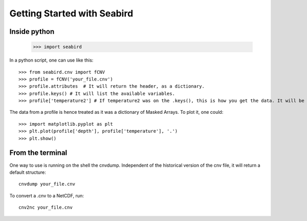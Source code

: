 ****************************
Getting Started with Seabird 
****************************

Inside python
=============

    >>> import seabird



In a python script, one can use like this::

    >>> from seabird.cnv import fCNV
    >>> profile = fCNV('your_file.cnv')
    >>> profile.attributes  # It will return the header, as a dictionary.
    >>> profile.keys() # It will list the available variables.
    >>> profile['temperature2'] # If temperature2 was on the .keys(), this is how you get the data. It will be a masked array.

The data from a profile is hence treated as it was a dictionary of Masked Arrays. To plot it, one could::

    >>> import matplotlib.pyplot as plt
    >>> plt.plot(profile['depth'], profile['temperature'], '.')
    >>> plt.show()

From the terminal
=================

One way to use is running on the shell the cnvdump. Independent of the historical version of the cnv file, it will return a default structure::

    cnvdump your_file.cnv

To convert a .cnv to a NetCDF, run::

    cnv2nc your_file.cnv
